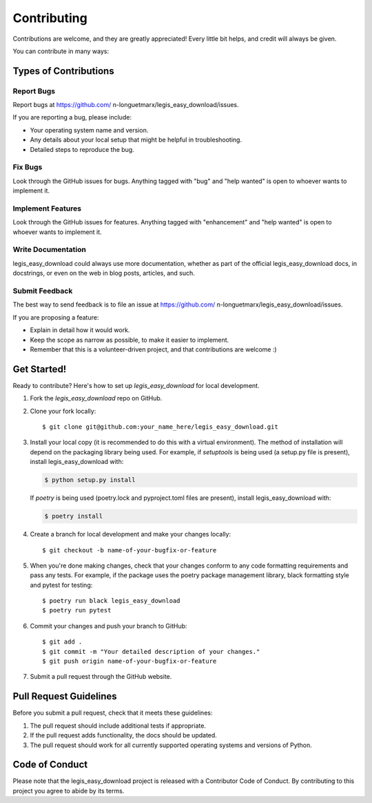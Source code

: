 .. highlight:: shell

============
Contributing
============

Contributions are welcome, and they are greatly appreciated! Every little bit
helps, and credit will always be given.

You can contribute in many ways:

Types of Contributions
----------------------

Report Bugs
~~~~~~~~~~~

Report bugs at https://github.com/ n-longuetmarx/legis_easy_download/issues.

If you are reporting a bug, please include:

* Your operating system name and version.
* Any details about your local setup that might be helpful in troubleshooting.
* Detailed steps to reproduce the bug.

Fix Bugs
~~~~~~~~

Look through the GitHub issues for bugs. Anything tagged with "bug" and "help
wanted" is open to whoever wants to implement it.

Implement Features
~~~~~~~~~~~~~~~~~~

Look through the GitHub issues for features. Anything tagged with "enhancement"
and "help wanted" is open to whoever wants to implement it.

Write Documentation
~~~~~~~~~~~~~~~~~~~

legis_easy_download could always use more documentation, whether as part of the
official legis_easy_download docs, in docstrings, or even on the web in blog posts,
articles, and such.

Submit Feedback
~~~~~~~~~~~~~~~

The best way to send feedback is to file an issue at https://github.com/ n-longuetmarx/legis_easy_download/issues.

If you are proposing a feature:

* Explain in detail how it would work.
* Keep the scope as narrow as possible, to make it easier to implement.
* Remember that this is a volunteer-driven project, and that contributions
  are welcome :)

Get Started!
------------

Ready to contribute? Here's how to set up `legis_easy_download` for local development.

1. Fork the `legis_easy_download` repo on GitHub.
2. Clone your fork locally::

    $ git clone git@github.com:your_name_here/legis_easy_download.git

3. Install your local copy (it is recommended to do this with a virtual environment). The method of installation will depend on the packaging library being used.
   For example, if `setuptools` is being used (a setup.py file is present), install legis_easy_download with:

   .. code-block:: console

       $ python setup.py install

   If `poetry` is being used (poetry.lock and pyproject.toml files are present), install legis_easy_download with:

   .. code-block:: console

       $ poetry install

4. Create a branch for local development and make your changes locally::

    $ git checkout -b name-of-your-bugfix-or-feature

5. When you're done making changes, check that your changes conform to any code formatting requirements and pass any tests.
   For example, if the package uses the poetry package management library, black formatting style and pytest for testing::

    $ poetry run black legis_easy_download
    $ poetry run pytest

6. Commit your changes and push your branch to GitHub::

    $ git add .
    $ git commit -m "Your detailed description of your changes."
    $ git push origin name-of-your-bugfix-or-feature

7. Submit a pull request through the GitHub website.

Pull Request Guidelines
-----------------------

Before you submit a pull request, check that it meets these guidelines:

1. The pull request should include additional tests if appropriate.
2. If the pull request adds functionality, the docs should be updated.
3. The pull request should work for all currently supported operating systems and versions of Python.

Code of Conduct
---------------
Please note that the legis_easy_download project is released with a Contributor Code of Conduct. By contributing to this project you agree to abide by its terms.
